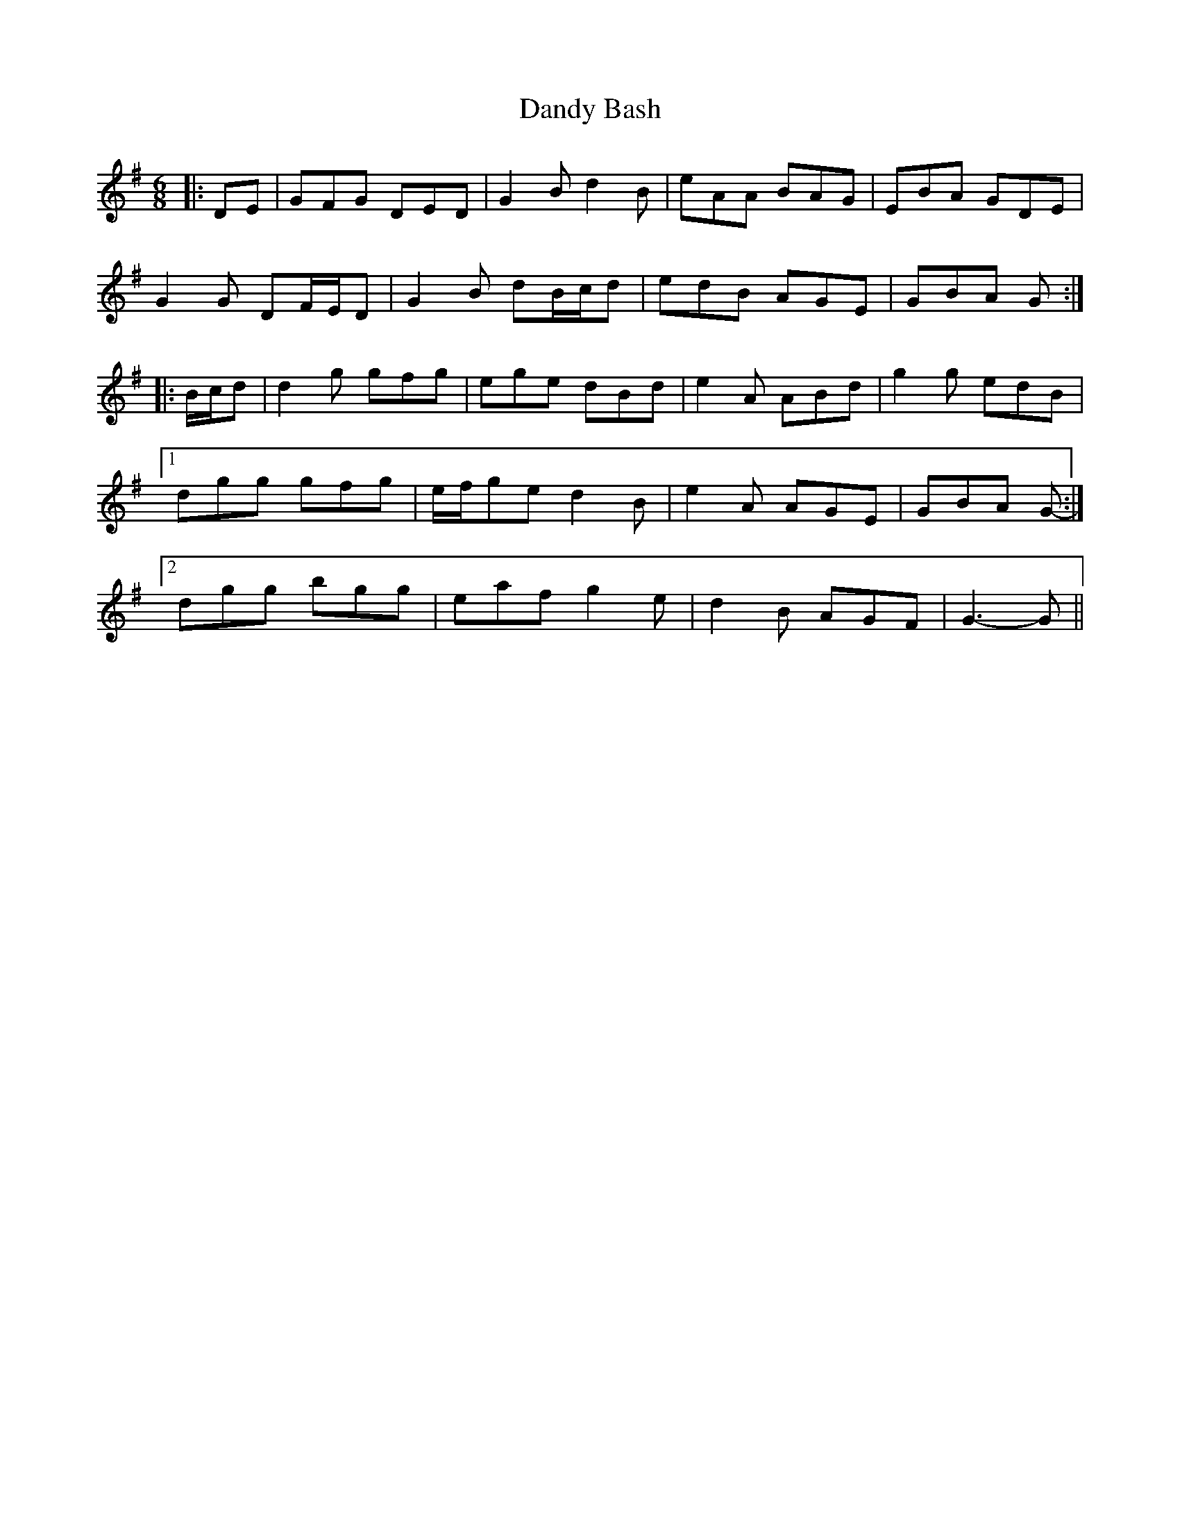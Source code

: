 X: 9382
T: Dandy Bash
R: jig
M: 6/8
K: Gmajor
|:DE|GFG DED|G2 B d2 B|eAA BAG|EBA GDE|
G2 G DF/E/D|G2 B dB/c/d|edB AGE|GBA G:|
|:B/c/d|d2 g gfg|ege dBd|e2 A ABd|g2 g edB|
[1 dgg gfg|e/f/ge d2 B|e2 A AGE|GBA G-:|
[2 dgg bgg|eaf g2 e|d2 B AGF|G3- G||

